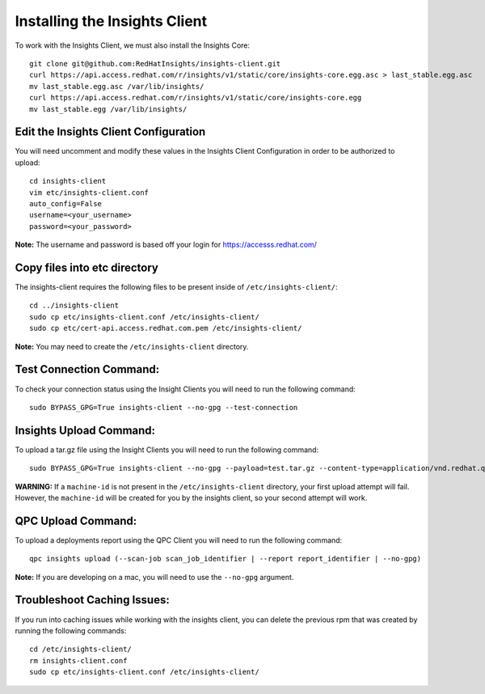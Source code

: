 Installing the Insights Client
------------------------------
To work with the Insights Client, we must also install the Insights Core::

    git clone git@github.com:RedHatInsights/insights-client.git
    curl https://api.access.redhat.com/r/insights/v1/static/core/insights-core.egg.asc > last_stable.egg.asc
    mv last_stable.egg.asc /var/lib/insights/
    curl https://api.access.redhat.com/r/insights/v1/static/core/insights-core.egg
    mv last_stable.egg /var/lib/insights/

Edit the Insights Client Configuration
^^^^^^^^^^^^^^^^^^^^^^^^^^^^^^^^^^^^^^
You will need uncomment and modify these values in the Insights Client Configuration in order to be authorized to upload::

    cd insights-client
    vim etc/insights-client.conf
    auto_config=False
    username=<your_username>
    password=<your_password>

**Note:** The username and password is based off your login for https://accesss.redhat.com/

Copy files into etc directory
^^^^^^^^^^^^^^^^^^^^^^^^^^^^^
The insights-client requires the following files to be present inside of ``/etc/insights-client/``::

    cd ../insights-client
    sudo cp etc/insights-client.conf /etc/insights-client/
    sudo cp etc/cert-api.access.redhat.com.pem /etc/insights-client/

**Note:** You may need to create the ``/etc/insights-client`` directory.

Test Connection Command:
^^^^^^^^^^^^^^^^^^^^^^^^
To check your connection status using the Insight Clients you will need to run the following command::

    sudo BYPASS_GPG=True insights-client --no-gpg --test-connection

Insights Upload Command:
^^^^^^^^^^^^^^^^^^^^^^^^
To upload a tar.gz file using the Insight Clients you will need to run the following command::

    sudo BYPASS_GPG=True insights-client --no-gpg --payload=test.tar.gz --content-type=application/vnd.redhat.qpc.test+tgz

**WARNING:** If a ``machine-id`` is not present in the ``/etc/insights-client`` directory, your first upload attempt will fail. However, the ``machine-id`` will be created for you by the insights client, so your second attempt will work.

QPC Upload Command:
^^^^^^^^^^^^^^^^^^^
To upload a deployments report using the QPC Client you will need to run the following command::

    qpc insights upload (--scan-job scan_job_identifier | --report report_identifier | --no-gpg)

**Note:** If you are developing on a mac, you will need to use the ``--no-gpg`` argument.

Troubleshoot Caching Issues:
^^^^^^^^^^^^^^^^^^^^^^^^^^
If you run into caching issues while working with the insights client, you can delete the previous rpm that was created by running the following commands::

    cd /etc/insights-client/
    rm insights-client.conf
    sudo cp etc/insights-client.conf /etc/insights-client/
